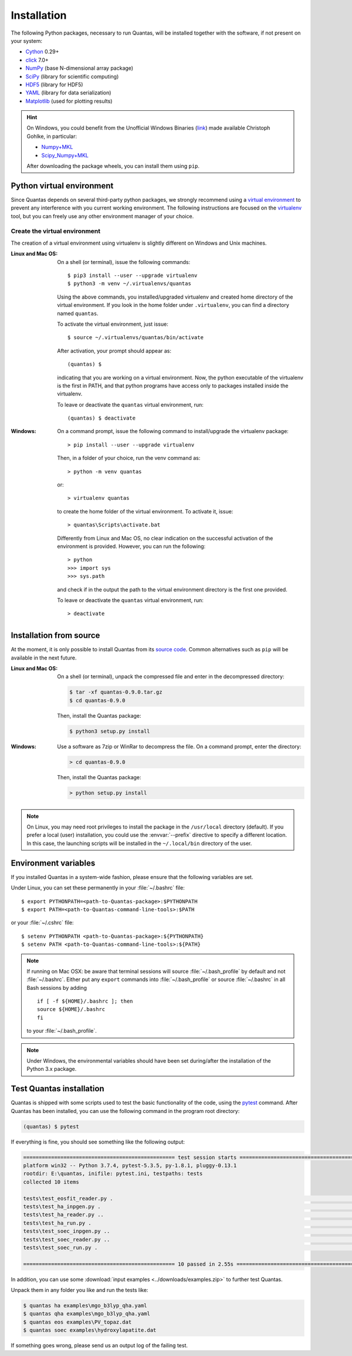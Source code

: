 .. _installation:

============
Installation
============

The following Python packages, necessary to run Quantas, will be installed together 
with the software, if not present on your system:

- Cython_ 0.29+
- click_ 7.0+
- NumPy_ (base N-dimensional array package)
- SciPy_ (library for scientific computing)
- HDF5_ (library for HDF5)
- YAML_ (library for data serialization)
- Matplotlib_ (used for plotting results)

.. _Python: http://www.python.org/
.. _Cython: https://cython.org/
.. _click: https://click.palletsprojects.com/en/7.x/
.. _NumPy: http://docs.scipy.org/doc/numpy/reference/
.. _SciPy: http://docs.scipy.org/doc/scipy/reference/
.. _HDF5: https://www.h5py.org/
.. _YAML: https://pypi.org/project/PyYAML/
.. _Matplotlib: https://matplotlib.org/

.. hint::

  On Windows, you could benefit from the Unofficial Windows Binaries (link_) 
  made available Christoph Gohlke, in particular:

  - Numpy+MKL_
  - Scipy_Numpy+MKL_

  After downloading the package wheels, you can install them using ``pip``.

.. _link: http://www.lfd.uci.edu/~gohlke/pythonlibs/
.. _Numpy+MKL: http://www.lfd.uci.edu/~gohlke/pythonlibs/#numpy
.. _Scipy_Numpy+MKL: http://www.lfd.uci.edu/~gohlke/pythonlibs/#scipy

Python virtual environment
==========================

Since Quantas depends on several third-party python packages, we strongly recommend using a 
`virtual environment <https://docs.python.org/3/tutorial/venv.html>`_ to prevent any 
interference with you current working environment. The following instructions are focused on
the `virtualenv <https://virtualenv.pypa.io/en/latest/>`_ tool, but you can freely use any 
other environment manager of your choice.

Create the virtual environment
------------------------------

The creation of a virtual environment using virtualenv is slightly different on Windows and 
Unix machines.

:Linux and Mac OS:

  On a shell (or terminal), issue the following commands::
  
    $ pip3 install --user --upgrade virtualenv
    $ python3 -m venv ~/.virtualenvs/quantas
  
  Using the above commands, you installed/upgraded virtualenv and created home directory of 
  the virtual environment. If you look in the home folder under ``.virtualenv``, you can find
  a directory named ``quantas``.
  
  To activate the virtual environment, just issue::
  
    $ source ~/.virtualenvs/quantas/bin/activate
  
  After activation, your prompt should appear as::
  
    (quantas) $
  
  indicating that you are working on a virtual environment. Now, the python executable of the 
  virtualenv is the first in PATH, and that python programs have access only to packages 
  installed inside the virtualenv.
  
  To leave or deactivate the ``quantas`` virtual environment, run::
  
    (quantas) $ deactivate
  
:Windows:

  On a command prompt, issue the following command to install/upgrade the virtualenv package::
  
    > pip install --user --upgrade virtualenv

  
  Then, in a folder of your choice, run the venv command as::
  
    > python -m venv quantas
    
  or::
  
    > virtualenv quantas
    
  to create the home folder of the virtual environment. To activate it, issue::
  
    > quantas\Scripts\activate.bat
  
  Differently from Linux and Mac OS, no clear indication on the successful activation of the 
  environment is provided. However, you can run the following::
  
    > python
    >>> import sys
    >>> sys.path
  
  and check if in the output the path to the virtual environment directory is the first one 
  provided.
  
  To leave or deactivate the ``quantas`` virtual environment, run::
  
    > deactivate


Installation from source
========================

At the moment, it is only possible to install Quantas from its 
`source code <https://github.com/gfulian/quantas>`_. Common alternatives such 
as ``pip`` will be available in the next future.

:Linux and Mac OS:

  On a shell (or terminal), unpack the compressed file and enter in the decompressed directory:
  
  .. code-block:: console
   
    $ tar -xf quantas-0.9.0.tar.gz
    $ cd quantas-0.9.0
    
  Then, install the Quantas package:
  
  .. code-block:: console
   
    $ python3 setup.py install


:Windows:

  Use a software as 7zip or WinRar to decompress the file. On a command prompt, enter the 
  directory:
    
  .. code-block:: console
 
    > cd quantas-0.9.0
    
  Then, install the Quantas package:
  
  .. code-block:: console
   
    > python setup.py install
    

.. note::

    On Linux, you may need root privileges to install the package in the ``/usr/local``
    directory (default). If you prefer a local (user) installation, you could use the 
    :envvar:`--prefix` directive to specify a different location.
    In this case, the launching scripts will be installed in the ``~/.local/bin`` directory of 
    the user.


Environment variables
=====================

If you installed Quantas in a system-wide fashion, please ensure that the following variables 
are set.

.. envvar:: PATH

    Colon-separated paths where programs can be found.

.. envvar:: PYTHONPATH

    Colon-separated paths where Python modules can be found.

Under Linux, you can set these permanently in your :file:`~/.bashrc` file::

    $ export PYTHONPATH=<path-to-Quantas-package>:$PYTHONPATH
    $ export PATH=<path-to-Quantas-command-line-tools>:$PATH

or your :file:`~/.cshrc` file::

    $ setenv PYTHONPATH <path-to-Quantas-package>:${PYTHONPATH}
    $ setenv PATH <path-to-Quantas-command-line-tools>:${PATH}

.. note::

   If running on Mac OSX: be aware that terminal sessions will
   source :file:`~/.bash_profile` by default and not
   :file:`~/.bashrc`. Either put any ``export`` commands into
   :file:`~/.bash_profile` or source :file:`~/.bashrc` in all Bash
   sessions by adding

   ::

      if [ -f ${HOME}/.bashrc ]; then
      source ${HOME}/.bashrc
      fi

   to your :file:`~/.bash_profile`.

.. note::

   Under Windows, the environmental variables should have been set during/after the 
   installation of the Python 3.x package.


Test Quantas installation
=========================

Quantas is shipped with some scripts used to test the basic functionality of the code, using 
the `pytest <https://docs.pytest.org/en/latest/>`_ command. After Quantas has been installed,
you can use the following command in the program root directory:

.. code-block:: console

  (quantas) $ pytest

If everything is fine, you should see something like the following output:

.. code-block:: console

  ================================================= test session starts =================================================
  platform win32 -- Python 3.7.4, pytest-5.3.5, py-1.8.1, pluggy-0.13.1
  rootdir: E:\quantas, inifile: pytest.ini, testpaths: tests
  collected 10 items
  
  tests\test_eosfit_reader.py .                                                                                    [ 10%]
  tests\test_ha_inpgen.py .                                                                                        [ 20%]
  tests\test_ha_reader.py ..                                                                                       [ 40%]
  tests\test_ha_run.py .                                                                                           [ 50%]
  tests\test_soec_inpgen.py ..                                                                                     [ 70%]
  tests\test_soec_reader.py ..                                                                                     [ 90%]
  tests\test_soec_run.py .                                                                                         [100%]
  
  ================================================= 10 passed in 2.55s ==================================================

In addition, you can use some :download:`input examples <../downloads/examples.zip>` to 
further test Quantas. 

Unpack them in any folder you like and run the tests like:

.. code-block:: console

    $ quantas ha examples\mgo_b3lyp_qha.yaml
    $ quantas qha examples\mgo_b3lyp_qha.yaml
    $ quantas eos examples\PV_topaz.dat
    $ quantas soec examples\hydroxylapatite.dat

If something goes wrong, please send us an output log of the failing test.
